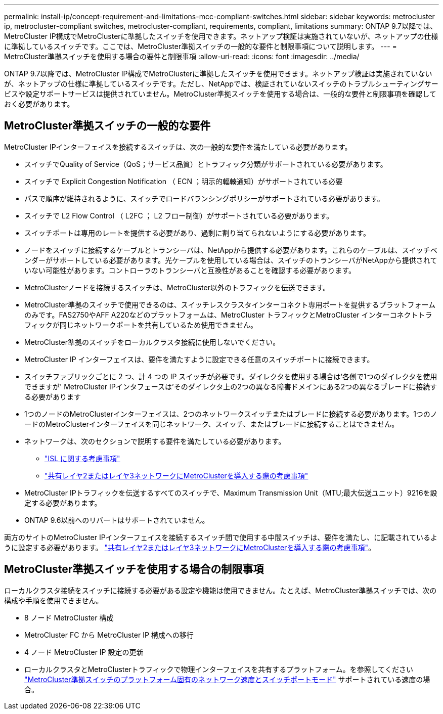 ---
permalink: install-ip/concept-requirement-and-limitations-mcc-compliant-switches.html 
sidebar: sidebar 
keywords: metrocluster ip, metrocluster-compliant switches, metrocluster-compliant, requirements, compliant, limitations 
summary: ONTAP 9.7以降では、MetroCluster IP構成でMetroClusterに準拠したスイッチを使用できます。ネットアップ検証は実施されていないが、ネットアップの仕様に準拠しているスイッチです。ここでは、MetroCluster準拠スイッチの一般的な要件と制限事項について説明します。 
---
= MetroCluster準拠スイッチを使用する場合の要件と制限事項
:allow-uri-read: 
:icons: font
:imagesdir: ../media/


[role="lead"]
ONTAP 9.7以降では、MetroCluster IP構成でMetroClusterに準拠したスイッチを使用できます。ネットアップ検証は実施されていないが、ネットアップの仕様に準拠しているスイッチです。ただし、NetAppでは、検証されていないスイッチのトラブルシューティングサービスや設定サポートサービスは提供されていません。MetroCluster準拠スイッチを使用する場合は、一般的な要件と制限事項を確認しておく必要があります。



== MetroCluster準拠スイッチの一般的な要件

MetroCluster IPインターフェイスを接続するスイッチは、次の一般的な要件を満たしている必要があります。

* スイッチでQuality of Service（QoS；サービス品質）とトラフィック分類がサポートされている必要があります。
* スイッチで Explicit Congestion Notification （ ECN ；明示的輻輳通知）がサポートされている必要
* パスで順序が維持されるように、スイッチでロードバランシングポリシーがサポートされている必要があります。
* スイッチで L2 Flow Control （ L2FC ； L2 フロー制御）がサポートされている必要があります。
* スイッチポートは専用のレートを提供する必要があり、過剰に割り当てられないようにする必要があります。
* ノードをスイッチに接続するケーブルとトランシーバは、NetAppから提供する必要があります。これらのケーブルは、スイッチベンダーがサポートしている必要があります。光ケーブルを使用している場合は、スイッチのトランシーバがNetAppから提供されていない可能性があります。コントローラのトランシーバと互換性があることを確認する必要があります。
* MetroClusterノードを接続するスイッチは、MetroCluster以外のトラフィックを伝送できます。
* MetroCluster準拠のスイッチで使用できるのは、スイッチレスクラスタインターコネクト専用ポートを提供するプラットフォームのみです。FAS2750やAFF A220などのプラットフォームは、MetroCluster トラフィックとMetroCluster インターコネクトトラフィックが同じネットワークポートを共有しているため使用できません。
* MetroCluster準拠のスイッチをローカルクラスタ接続に使用しないでください。
* MetroCluster IP インターフェイスは、要件を満たすように設定できる任意のスイッチポートに接続できます。
* スイッチファブリックごとに 2 つ、計 4 つの IP スイッチが必要です。ダイレクタを使用する場合は'各側で1つのダイレクタを使用できますが' MetroCluster IPインタフェースは'そのダイレクタ上の2つの異なる障害ドメインにある2つの異なるブレードに接続する必要があります
* 1つのノードのMetroClusterインターフェイスは、2つのネットワークスイッチまたはブレードに接続する必要があります。1つのノードのMetroClusterインターフェイスを同じネットワーク、スイッチ、またはブレードに接続することはできません。
* ネットワークは、次のセクションで説明する要件を満たしている必要があります。
+
** link:concept-requirements-isls.html["ISL に関する考慮事項"]
** link:concept-considerations-layer-2-layer-3.html["共有レイヤ2またはレイヤ3ネットワークにMetroClusterを導入する際の考慮事項"]


* MetroCluster IPトラフィックを伝送するすべてのスイッチで、Maximum Transmission Unit（MTU;最大伝送ユニット）9216を設定する必要があります。
* ONTAP 9.6以前へのリバートはサポートされていません。


両方のサイトのMetroCluster IPインターフェイスを接続するスイッチ間で使用する中間スイッチは、要件を満たし、に記載されているように設定する必要があります。 link:concept-considerations-layer-2-layer-3.html["共有レイヤ2またはレイヤ3ネットワークにMetroClusterを導入する際の考慮事項"]。



== MetroCluster準拠スイッチを使用する場合の制限事項

ローカルクラスタ接続をスイッチに接続する必要がある設定や機能は使用できません。たとえば、MetroCluster準拠スイッチでは、次の構成や手順を使用できません。

* 8 ノード MetroCluster 構成
* MetroCluster FC から MetroCluster IP 構成への移行
* 4 ノード MetroCluster IP 設定の更新
* ローカルクラスタとMetroClusterトラフィックで物理インターフェイスを共有するプラットフォーム。を参照してください link:concept-network-speeds-and-switchport-modes.html["MetroCluster準拠スイッチのプラットフォーム固有のネットワーク速度とスイッチポートモード"] サポートされている速度の場合。

